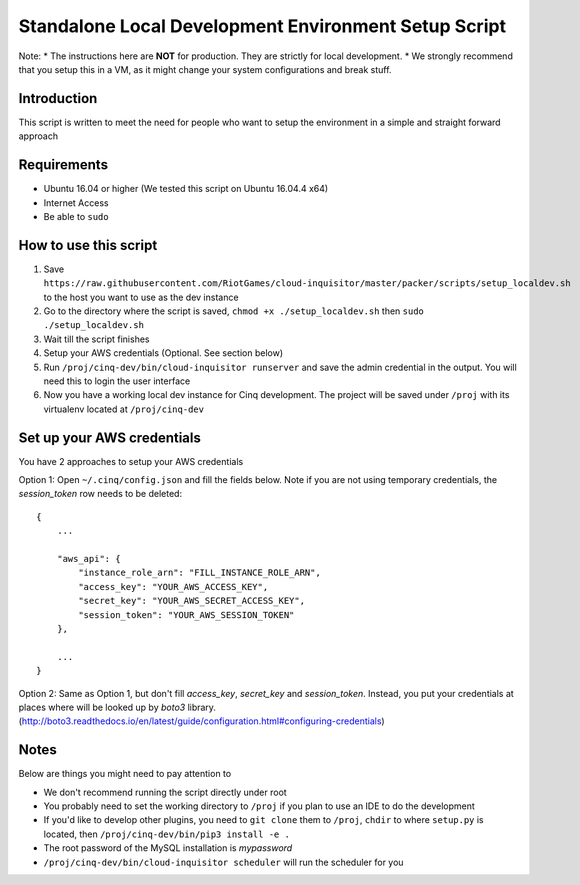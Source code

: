 .. _local-development:

Standalone Local Development Environment Setup Script
=====================================================

Note:
* The instructions here are **NOT** for production. They are strictly for local development.
* We strongly recommend that you setup this in a VM, as it might change your system configurations and break stuff.

Introduction
------------

This script is written to meet the need for people who want to setup the environment in a simple and straight forward approach

Requirements
------------

* Ubuntu 16.04 or higher (We tested this script on Ubuntu 16.04.4 x64)
* Internet Access
* Be able to ``sudo``

How to use this script
----------------------

1. Save ``https://raw.githubusercontent.com/RiotGames/cloud-inquisitor/master/packer/scripts/setup_localdev.sh`` to the host you want to use as the dev instance
2. Go to the directory where the script is saved, ``chmod +x ./setup_localdev.sh`` then ``sudo ./setup_localdev.sh``
3. Wait till the script finishes
4. Setup your AWS credentials (Optional. See section below)
5. Run ``/proj/cinq-dev/bin/cloud-inquisitor runserver`` and save the admin credential in the output. You will need this to login the user interface
6. Now you have a working local dev instance for Cinq development. The project will be saved under ``/proj`` with its virtualenv located at ``/proj/cinq-dev``

Set up your AWS credentials
---------------------------

You have 2 approaches to setup your AWS credentials

Option 1: Open ``~/.cinq/config.json`` and fill the fields below. Note if you are not using temporary credentials, the `session_token` row needs to be deleted:

::

    {
        ...

        "aws_api": {
            "instance_role_arn": "FILL_INSTANCE_ROLE_ARN",
            "access_key": "YOUR_AWS_ACCESS_KEY",
            "secret_key": "YOUR_AWS_SECRET_ACCESS_KEY",
            "session_token": "YOUR_AWS_SESSION_TOKEN"
        },

        ...
    }

Option 2: Same as Option 1, but don't fill `access_key`, `secret_key` and `session_token`. Instead, you put your credentials at places where will be looked up by `boto3` library. (http://boto3.readthedocs.io/en/latest/guide/configuration.html#configuring-credentials)

Notes
-----

Below are things you might need to pay attention to

* We don't recommend running the script directly under root
* You probably need to set the working directory to ``/proj`` if you plan to use an IDE to do the development
* If you'd like to develop other plugins, you need to ``git clone`` them to ``/proj``, ``chdir`` to where ``setup.py`` is located, then ``/proj/cinq-dev/bin/pip3 install -e .``
* The root password of the MySQL installation is `mypassword`
* ``/proj/cinq-dev/bin/cloud-inquisitor scheduler`` will run the scheduler for you